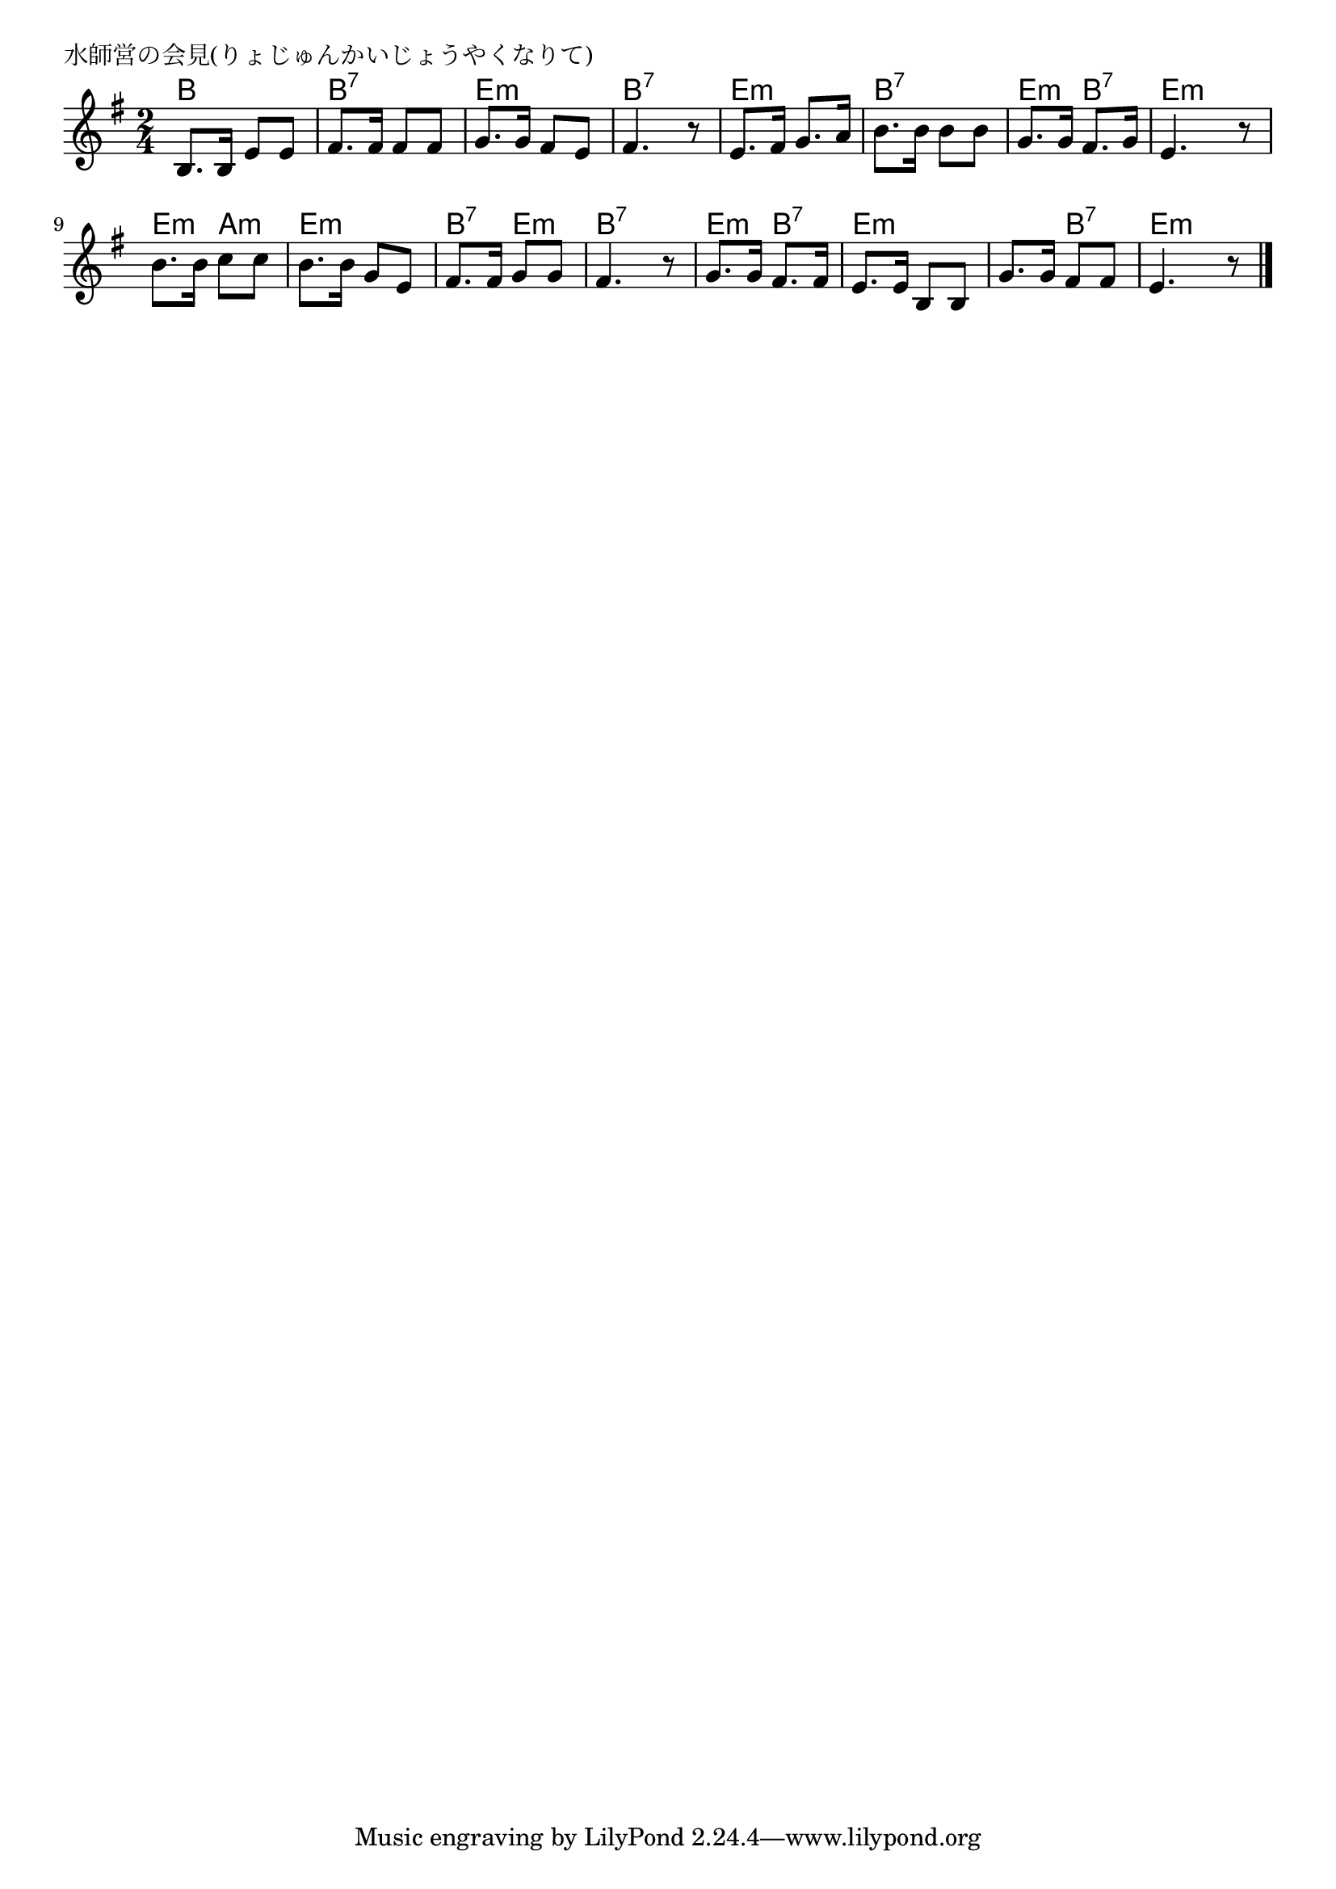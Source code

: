 \version "2.18.2"

% 水師営の会見(りょじゅんかいじょうやくなりて)
% \index{すいしえい@水師営の会見(りょじゅんかいじょうやくなりて)}

\header {
piece = "水師営の会見(りょじゅんかいじょうやくなりて)"
}

melody =
\relative c' {
\key e \minor
\time 2/4
\set Score.tempoHideNote = ##t
\tempo 4=70
\numericTimeSignature

b8. b16 e8 e |
fis8. fis16 fis8 fis |
g8. g16 fis8 e |
fis4. r8 |
e8. fis16 g8. a16 |
b8. b16 b8 b |
g8. g16 fis8. g16 |
e4. r8 |

b'8. b16 c8 c |
b8. b16 g8 e |
fis8. fis16 g8 g |
fis4. r8 |

g8. g16 fis8. fis16 |
e8. e16 b8 b |
g'8. g16 fis8 fis |
e4. r8 |



\bar "|."
}
\score {
<<
\chords {
\set noChordSymbol = ""
\set chordChanges=##t
%
b4 b b:7 b:7 e:m e:m b:7 b:7
e:m e:m b:7 b:7 e:m b:7 e:m e:m
e:m a:m e:m e:m b:7 e:m b:7 b:7
e:m b:7 e:m e:m e:m b:7 e:m e:m


}
\new Staff {\melody}
>>
\layout {
line-width = #190
indent = 0\mm
}
\midi {}
}